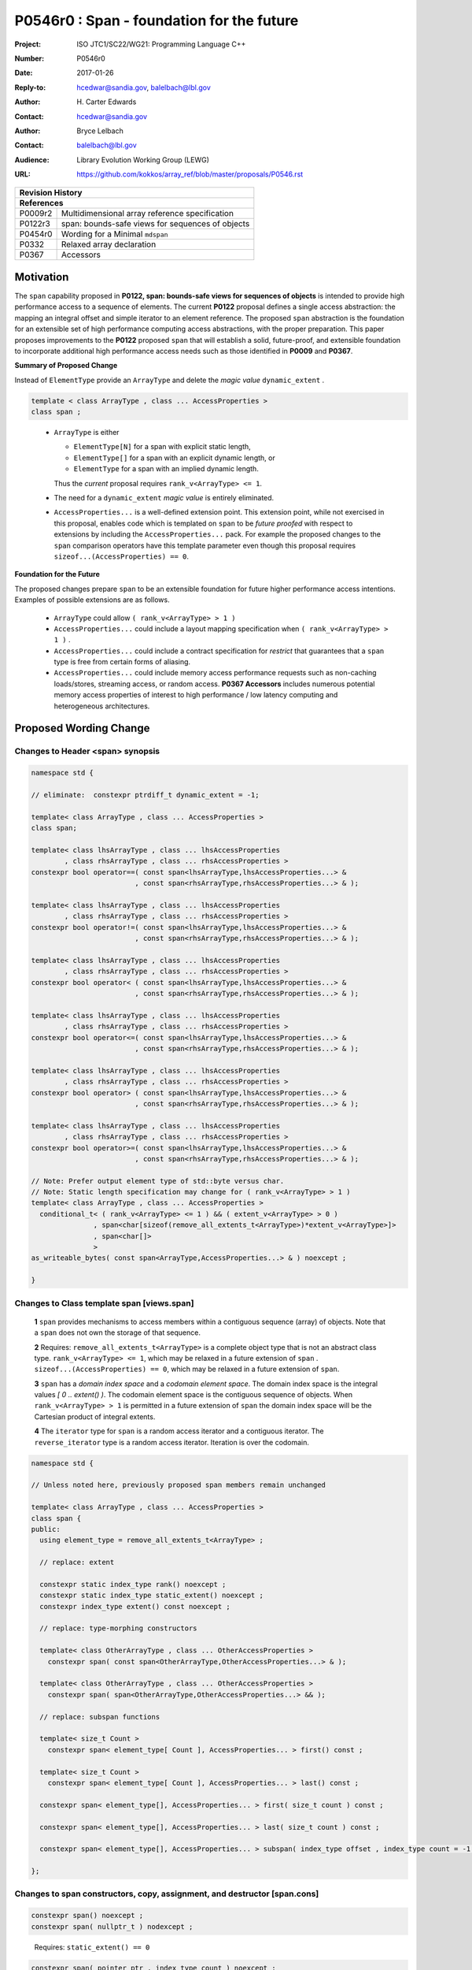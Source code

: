 ===================================================================
P0546r0 : Span - foundation for the future
===================================================================

:Project: ISO JTC1/SC22/WG21: Programming Language C++
:Number: P0546r0
:Date: 2017-01-26
:Reply-to: hcedwar@sandia.gov, balelbach@lbl.gov
:Author: H\. Carter Edwards
:Contact: hcedwar@sandia.gov
:Author: Bryce Lelbach
:Contact: balelbach@lbl.gov
:Audience: Library Evolution Working Group (LEWG)
:URL: https://github.com/kokkos/array_ref/blob/master/proposals/P0546.rst


+------------+-------------------------------------------------------------+
| **Revision History**                                                     |
+------------+-------------------------------------------------------------+
| **References**                                                           |
+------------+-------------------------------------------------------------+
| P0009r2    | Multidimensional array reference specification              |
+------------+-------------------------------------------------------------+
| P0122r3    | span: bounds-safe views for sequences of objects            |
+------------+-------------------------------------------------------------+
| P0454r0    | Wording for a Minimal ``mdspan``                            |
+------------+-------------------------------------------------------------+
| P0332      | Relaxed array declaration                                   |
+------------+-------------------------------------------------------------+
| P0367      | Accessors                                                   |
+------------+-------------------------------------------------------------+


******************************************************************
Motivation
******************************************************************

The ``span`` capability proposed in
**P0122, span: bounds-safe views for sequences of objects**
is intended to provide high performance access to a sequence of elements.
The current **P0122** proposal defines a single access abstraction:
the mapping an integral offset and simple iterator to an element reference.
The proposed ``span`` abstraction is the foundation for an extensible
set of high performance computing access abstractions, with the
proper preparation.
This paper proposes improvements to the **P0122** proposed ``span``
that will establish a solid, future-proof, and extensible foundation 
to incorporate additional high performance access needs such
as those identified in **P0009** and **P0367**.



**Summary of Proposed Change**

Instead of ``ElementType`` provide an ``ArrayType`` and
delete the *magic value* ``dynamic_extent`` .

.. code-block:: c++

  template < class ArrayType , class ... AccessProperties >
  class span ;

..

  - ``ArrayType`` is either

    - ``ElementType[N]`` for a span with explicit static length,

    - ``ElementType[]`` for a span with an explicit dynamic length, or

    - ``ElementType`` for a span with an implied dynamic length.

    Thus the *current* proposal requires ``rank_v<ArrayType> <= 1``.

  - The need for a ``dynamic_extent`` *magic value* is entirely eliminated.

  - ``AccessProperties...`` is a well-defined extension point.
    This extension point, while not exercised in this proposal, enables
    code which is templated on ``span`` to be *future proofed* with
    respect to extensions by including the ``AccessProperties...`` pack.
    For example the proposed changes to the ``span`` comparison operators
    have this template parameter even though this proposal requires
    ``sizeof...(AccessProperties) == 0``.


**Foundation for the Future**

The proposed changes prepare ``span`` to be an extensible
foundation for future higher performance access intentions.
Examples of possible extensions are as follows.

  - ``ArrayType`` could allow ``( rank_v<ArrayType> > 1 )``

  - ``AccessProperties...`` could include a layout mapping specification
    when ``( rank_v<ArrayType> > 1 )`` .

  - ``AccessProperties...`` could include a contract specification
    for *restrict*  that guarantees that a ``span`` type is free from 
    certain forms of aliasing.

  - ``AccessProperties...`` could include memory access performance requests
    such as non-caching loads/stores, streaming access, or random access.
    **P0367 Accessors** includes numerous potential memory access properties
    of interest to high performance / low latency computing and
    heterogeneous architectures.


******************************************************************
Proposed Wording Change
******************************************************************

Changes to Header <span> synopsis
----------------------------------------------------------------------------

.. code-block:: c++

  namespace std {

  // eliminate:  constexpr ptrdiff_t dynamic_extent = -1;

  template< class ArrayType , class ... AccessProperties >
  class span;

  template< class lhsArrayType , class ... lhsAccessProperties
          , class rhsArrayType , class ... rhsAccessProperties >
  constexpr bool operator==( const span<lhsArrayType,lhsAccessProperties...> &
                           , const span<rhsArrayType,rhsAccessProperties...> & );

  template< class lhsArrayType , class ... lhsAccessProperties
          , class rhsArrayType , class ... rhsAccessProperties >
  constexpr bool operator!=( const span<lhsArrayType,lhsAccessProperties...> &
                           , const span<rhsArrayType,rhsAccessProperties...> & );

  template< class lhsArrayType , class ... lhsAccessProperties
          , class rhsArrayType , class ... rhsAccessProperties >
  constexpr bool operator< ( const span<lhsArrayType,lhsAccessProperties...> &
                           , const span<rhsArrayType,rhsAccessProperties...> & );

  template< class lhsArrayType , class ... lhsAccessProperties
          , class rhsArrayType , class ... rhsAccessProperties >
  constexpr bool operator<=( const span<lhsArrayType,lhsAccessProperties...> &
                           , const span<rhsArrayType,rhsAccessProperties...> & );

  template< class lhsArrayType , class ... lhsAccessProperties
          , class rhsArrayType , class ... rhsAccessProperties >
  constexpr bool operator> ( const span<lhsArrayType,lhsAccessProperties...> &
                           , const span<rhsArrayType,rhsAccessProperties...> & );

  template< class lhsArrayType , class ... lhsAccessProperties
          , class rhsArrayType , class ... rhsAccessProperties >
  constexpr bool operator>=( const span<lhsArrayType,lhsAccessProperties...> &
                           , const span<rhsArrayType,rhsAccessProperties...> & );

  // Note: Prefer output element type of std::byte versus char.
  // Note: Static length specification may change for ( rank_v<ArrayType> > 1 )
  template< class ArrayType , class ... AccessProperties >
    conditional_t< ( rank_v<ArrayType> <= 1 ) && ( extent_v<ArrayType> > 0 )
                 , span<char[sizeof(remove_all_extents_t<ArrayType>)*extent_v<ArrayType>]>
                 , span<char[]>
                 >
  as_writeable_bytes( const span<ArrayType,AccessProperties...> & ) noexcept ;

  }

..


Changes to Class template span [views.span]
----------------------------------------------------------------------------

  **1**  ``span`` provides mechanisms to access members within a
  contiguous sequence (array) of objects.  Note that a ``span``
  does not own the storage of that sequence.

  **2** Requires: ``remove_all_extents_t<ArrayType>`` is a complete
  object type that is not an abstract class type.
  ``rank_v<ArrayType> <= 1``, which may be relaxed in a future
  extension of ``span`` .
  ``sizeof...(AccessProperties) == 0``, which may be relaxed in a future
  extension of ``span``.

  **3**  ``span`` has a *domain index space* and a *codomain element space*.
  The domain index space is the integral values *[ 0 .. extent() )*.
  The codomain element space is the contiguous sequence of objects.
  When ``rank_v<ArrayType> > 1`` is permitted in a future extension
  of ``span`` the domain index space will be the Cartesian product
  of integral extents.

  **4** The ``iterator`` type for ``span`` is a random access iterator
  and a contiguous iterator.  The ``reverse_iterator`` type is a
  random access iterator.
  Iteration is over the codomain.


.. code-block:: c++

  namespace std {

  // Unless noted here, previously proposed span members remain unchanged

  template< class ArrayType , class ... AccessProperties >
  class span {
  public:
    using element_type = remove_all_extents_t<ArrayType> ;

    // replace: extent

    constexpr static index_type rank() noexcept ;
    constexpr static index_type static_extent() noexcept ;
    constexpr index_type extent() const noexcept ;

    // replace: type-morphing constructors

    template< class OtherArrayType , class ... OtherAccessProperties >
      constexpr span( const span<OtherArrayType,OtherAccessProperties...> & );

    template< class OtherArrayType , class ... OtherAccessProperties >
      constexpr span( span<OtherArrayType,OtherAccessProperties...> && );

    // replace: subspan functions

    template< size_t Count >
      constexpr span< element_type[ Count ], AccessProperties... > first() const ;

    template< size_t Count >
      constexpr span< element_type[ Count ], AccessProperties... > last() const ;

    constexpr span< element_type[], AccessProperties... > first( size_t count ) const ;

    constexpr span< element_type[], AccessProperties... > last( size_t count ) const ;

    constexpr span< element_type[], AccessProperties... > subspan( index_type offset , index_type count = -1 ) const ;

  };

..


Changes to span constructors, copy, assignment, and destructor [span.cons]
----------------------------------------------------------------------------

.. code-block:: c++

  constexpr span() noexcept ;
  constexpr span( nullptr_t ) nodexcept ;

..

  Requires: ``static_extent() == 0``


.. code-block:: c++

  constexpr span( pointer ptr , index_type count ) noexcept ;

..

  Requires: ``static_extent() == 0`` or ``static_extent() == count``.
  If ``ptr`` is null then ``count == 0``.
  If ``ptr`` is not null then it shall point to the beginning of a
  valid sequence of objects of at least ``count`` length.


.. code-block:: c++

  constexpr span( pointer firstElem , pointer lastElem ) noexcept ;

..

  Requires: ``distance(firstElem,lastElem) >= 0``.
  ``static_extent() == 0`` or ``static_extent() == distance(firstElem,lastElem)``.


.. code-block:: c++

  
  template< size_t N >
    constexpr span( element_type (&arr)[N] ) noexcept ;
  template< size_t N >
    constexpr span( array<element_type,N> & arr ) noexcept ;
  template< size_t N >
    constexpr span( array<remove_const_t<element_type>,N> & arr ) noexcept ;

..

  Requires: ``static_extent() == 0`` or ``static_extent() == N``.


.. code-block:: c++

  
  template< class OtherArrayType , class ... OtherAccessProperties >
    constexpr span( const span<OtherArrayType,OtherAccessProperties...> & other );

  template< class OtherArrayType , class ... OtherAccessProperties >
    constexpr span( span<OtherArrayType,OtherAccessProperties...> && other );

..

  Requires: ``static_extent() == 0`` or ``static_extent() == other.size()``.
  ``is_same_v< element_type , remove_extent_t< OtherArrayType >``

  Effects: Constructs ``span`` on the same
  sequence of objects referenced by ``other``.



Changes to span subviews [span.sub]
----------------------------------------------------------------------------

.. code-block:: c++

  template< size_t Count >
    constexpr span< element_type[Count] , AccessProperties... > first() const ;

  template< size_t Count >
    constexpr span< element_type[Count] , AccessProperties... > last() const ;

..

  Requires: ``0 < Count && Count <= size()``. ``rank() == 1``.


.. code-block:: c++

  constexpr span< element_type[] , AccessProperties... > first( index_type count ) const ;

  constexpr span< element_type[] , AccessProperties... > last( index_type count ) const ;

..

  Requires: ``Count <= size()``.  ``rank() == 1``.


.. code-block:: c++

  constexpr span< element_type[] , AccessProperties... > subspan( index_type offset , index_type count ) const ;

..

  Requires: ``0 <= offset && offset < size()``.
  ``count == -1 || offset + count < size()``.
  ``rank() == 1``.

  Returns: ``span( data() + offset , ( count == -1 ? size() - offset : count ))``


Changes to span observers [span.obs]
----------------------------------------------------------------------------

.. code-block:: c++

  constexpr static index_type rank() const noexcept ;

..

  Returns: Rank of the domain index space; i.e.,
  ``rank_v<ArrayType> ? rank_v<ArrayType> : 1``.


.. code-block:: c++

  constexpr static index_type static_extent() const noexcept ;

..

  Returns: Static extent of the domain index space; i.e.,
  ``extent_v<ArrayType,0>``.

  Remark: When ``rank_v<ArrayType> > 1`` is permitted then
  a new ``static_extent( index_type r )`` observer will be required.


.. code-block:: c++

  constexpr index_type extent() const noexcept ;

..

  Returns:  Runtime extent of the rank-one domain index space; i.e.,
  ``extent_v<ArrayType,0> ? extent_v<ArrayType,0> : size()``.

  Remark: When ``rank_v<ArrayType> > 1`` is permitted then
  a new ``extent( index_type r )`` observer will be required.


.. code-block:: c++

  constexpr index_type size() const noexcept ;

..

  Returns:  Number of elements in the codomain.


.. code-block:: c++

  constexpr index_type size_bytes() const noexcept ;

..

  Returns:  Number of bytes used for the object representation of all
  elements in the codomain.




Changes to span iterator support [span.iterators]
----------------------------------------------------------------------------

.. code-block:: c++

  iterator begin() const noexcept ;

..

  Returns:
  When ``data() != nullptr`` an iterator referring to the element
  in the codomain element space with the smallest address.
  When ``data() == nullptr`` then ``begin() == end()``.


.. code-block:: c++

  iterator end() const noexcept ;

..

  Returns:
  When ``data() != nullptr`` an iterator *referring* to an element
  in the codomain that is one element past the
  element with the largest address; i.e.,
  ``--end()`` refers to the element in the codomain
  with the largest address.
  When ``data() == nullptr`` then ``begin() == end()``.



Changes to span comparison operators [span.comparison]
----------------------------------------------------------------------------

.. code-block:: c++

  template< class lhsArrayType , class ... lhsAccessProperties
          , class rhsArrayType , class ... rhsAccessProperties >
  constexpr bool operator OP ( const span<lhsArrayType,lhsAccessProperties...> &
                             , const span<rhsArrayType,rhsAccessProperties...> & );

..

  Remark: The spans *may* be comparable even when
  ``remove_all_extents_t<lhsArrayType>`` and
  ``remove_all_extents_t<rhsArrayType>`` are different types
  (e.g., have different *cv* qualification) or
  ``lhsAccessProperties...`` and
  ``rhsAccessProperties...`` are different.

